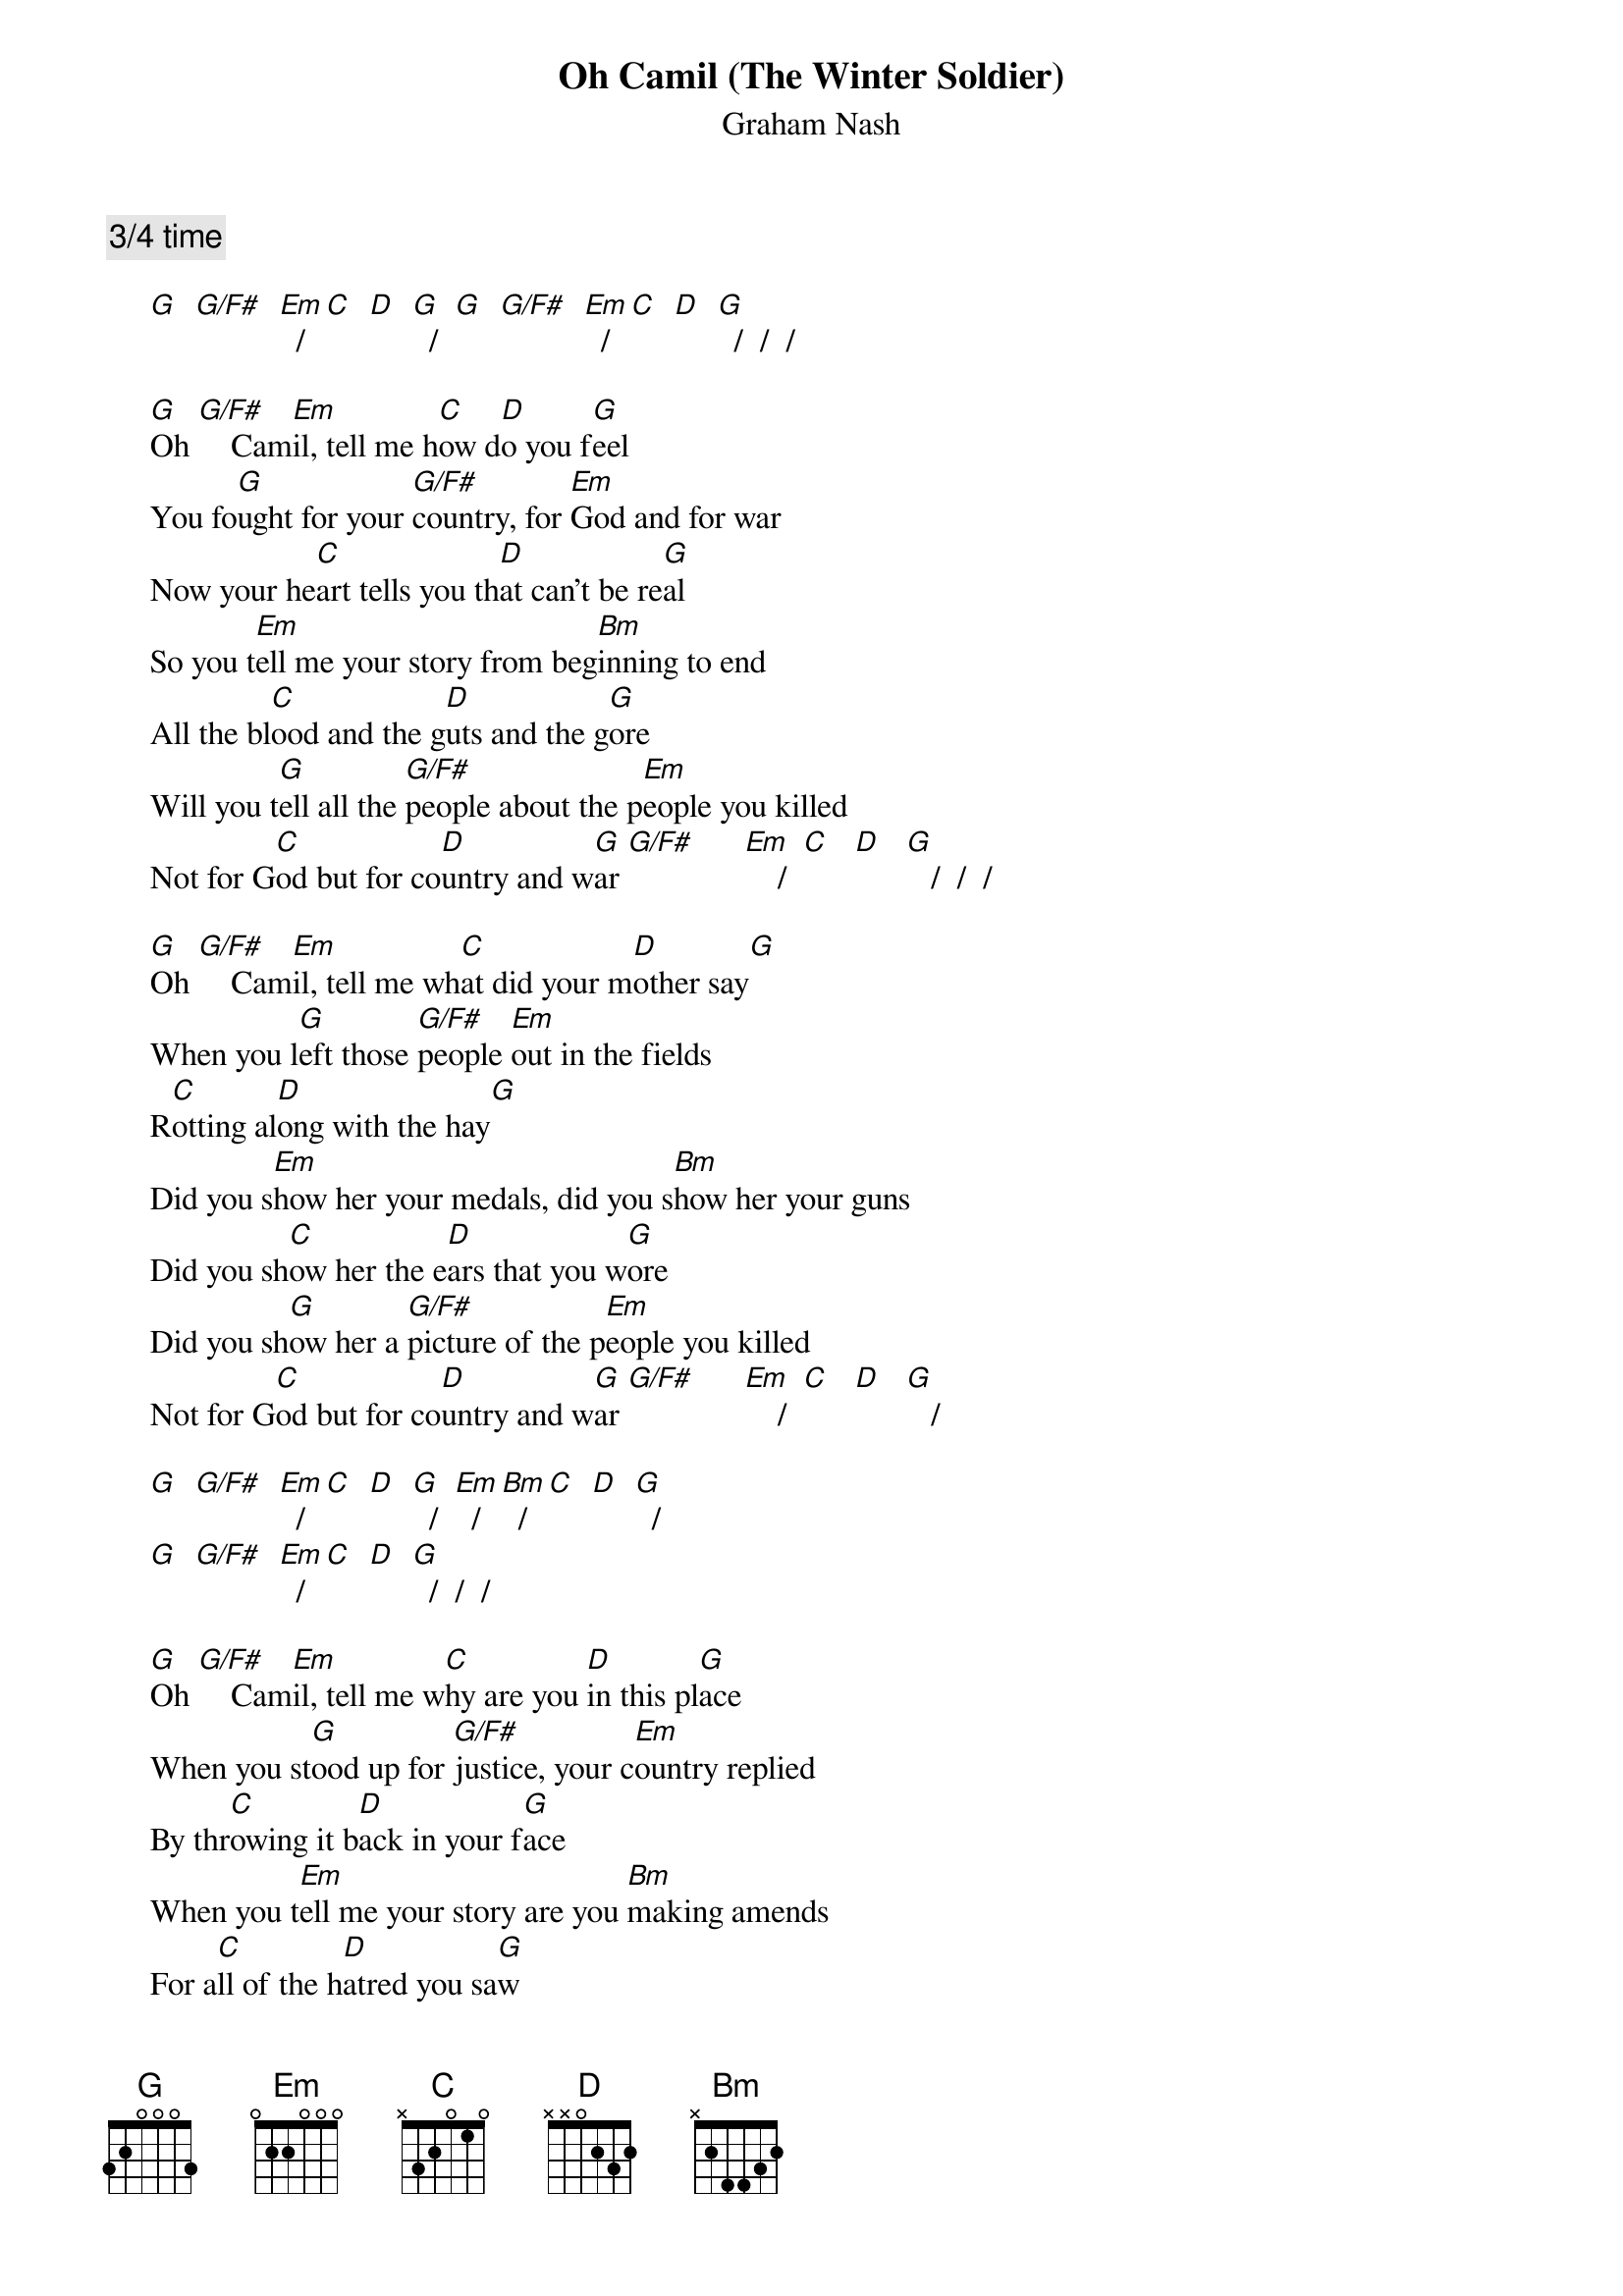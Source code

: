 # From: Mick Anderson (micka@jolt.mpx.com.au)
{t:Oh Camil (The Winter Soldier)}
{st:Graham Nash}

{c:3/4 time}

     [G]  [G/F#]  [Em]  /  [C]  [D]  [G]  /  [G]  [G/F#]  [Em]  / [C]  [D]  [G]  /  /  /

     [G]Oh [G/F#]    Cam[Em]il, tell me h[C]ow d[D]o you f[G]eel
     You fo[G]ught for your [G/F#]country, for [Em]God and for war
     Now your he[C]art tells you th[D]at can't be re[G]al
     So you t[Em]ell me your story from beg[Bm]inning to end
     All the bl[C]ood and the g[D]uts and the g[G]ore
     Will you t[G]ell all the [G/F#]people about the p[Em]eople you killed
     Not for G[C]od but for co[D]untry and w[G]ar [G/F#]      [Em]    /  [C]   [D]   [G]   /  /  /

     [G]Oh [G/F#]    Cam[Em]il, tell me wh[C]at did your m[D]other say[G]
     When you l[G]eft those [G/F#]people [Em]out in the fields
     R[C]otting al[D]ong with the hay[G]
     Did you s[Em]how her your medals, did you s[Bm]how her your guns
     Did you sh[C]ow her the e[D]ars that you w[G]ore
     Did you sh[G]ow her a [G/F#]picture of the p[Em]eople you killed
     Not for G[C]od but for co[D]untry and w[G]ar [G/F#]      [Em]    /  [C]   [D]   [G]   /

     [G]  [G/F#]  [Em]  /  [C]  [D]  [G]  /  [Em]  /  [Bm]  /  [C]  [D]  [G]  /
     [G]  [G/F#]  [Em]  /  [C]  [D]  [G]  /  /  /

     [G]Oh [G/F#]    Cam[Em]il, tell me w[C]hy are you [D]in this pl[G]ace
     When you st[G]ood up for [G/F#]justice, your c[Em]ountry replied
     By thr[C]owing it b[D]ack in your f[G]ace
     When you t[Em]ell me your story are you [Bm]making amends
     For a[C]ll of the h[D]atred you sa[G]w
     Will you t[G]ell all the [G/F#]people about the p[Em]eople who cry
     Out for G[C]od, not for co[D]untry or wa[G]r  [G/F#]      [Em]    /  [C]   [D]   [G]   /  /  /
